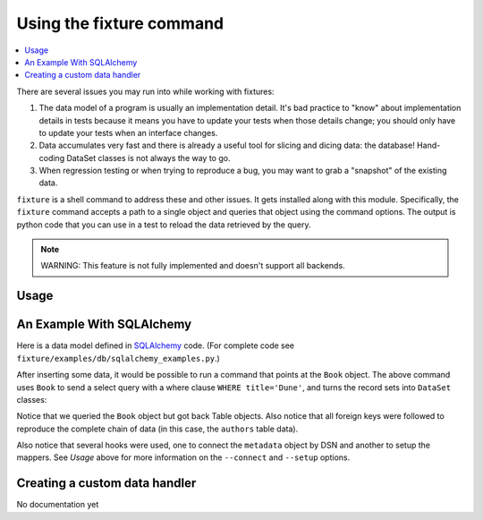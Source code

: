 .. _using-fixture-command:

-------------------------
Using the fixture command
-------------------------

.. contents:: :local:

There are several issues you may run into while working with fixtures:  

1. The data model of a program is usually an implementation detail.  It's bad practice to "know" about implementation details in tests because it means you have to update your tests when those details change; you should only have to update your tests when an interface changes.  
2. Data accumulates very fast and there is already a useful tool for slicing and dicing data: the database!  Hand-coding DataSet classes is not always the way to go.
3. When regression testing or when trying to reproduce a bug, you may want to grab a "snapshot" of the existing data.

``fixture`` is a shell command to address these and other issues.  It gets installed along with this module.  Specifically, the ``fixture`` command accepts a path to a single object and queries that object using the command options.  The output is python code that you can use in a test to reload the data retrieved by the query.  

.. note:: WARNING: This feature is not fully implemented and doesn't support all backends.

Usage
~~~~~

.. shell:: 
   :run_on_method: fixture.command.generate.main
   
   fixture --help

An Example With SQLAlchemy 
~~~~~~~~~~~~~~~~~~~~~~~~~~

Here is a data model defined in `SQLAlchemy <http://www.sqlalchemy.org/>`_ code.  (For complete code see ``fixture/examples/db/sqlalchemy_examples.py``.)

.. doctest:: command

    >>> from sqlalchemy import *
    >>> from sqlalchemy.orm import *
    >>> metadata = MetaData()
    >>> authors = Table('authors', metadata,
    ...     Column('id', Integer, primary_key=True),
    ...     Column('first_name', String(100)),
    ...     Column('last_name', String(100)))
    ... 
    >>> class Author(object):
    ...     pass
    ...     
    >>> books = Table('books', metadata, 
    ...     Column('id', Integer, primary_key=True),
    ...     Column('title', String(100)),
    ...     Column('author_id', Integer, ForeignKey('authors.id')))
    ...     
    >>> class Book(object):
    ...     pass
    ...     
    >>> def setup_mappers():
    ...     mapper(Author, authors)
    ...     mapper(Book, books, properties={
    ...         'author': relation(Author)
    ...     })
    ... 
    >>> def connect(dsn):
    ...     metadata.bind = create_engine(dsn)
    ... 
    >>> 

After inserting some data, it would be possible to run a command that points at the ``Book`` object.  The above command uses ``Book`` to send a select query with a where clause ``WHERE title='Dune'``, and turns the record sets into ``DataSet`` classes:

.. shell:: 
   :setup:         fixture.docs.setup_command_data
   :teardown:      fixture.test.teardown_examples
   
   fixture fixture.examples.db.sqlalchemy_examples.Book \
           --dsn=sqlite:////tmp/fixture_example.db \
           --where="title='Dune'" \
           --connect=fixture.examples.db.sqlalchemy_examples:connect \
           --setup=fixture.examples.db.sqlalchemy_examples:setup_mappers

Notice that we queried the ``Book`` object but got back Table objects.  Also notice that all foreign keys were followed to reproduce the complete chain of data (in this case, the ``authors`` table data).

Also notice that several hooks were used, one to connect the ``metadata`` object by DSN and another to setup the mappers.  See *Usage* above for more information on the ``--connect`` and ``--setup`` options.
   
Creating a custom data handler
~~~~~~~~~~~~~~~~~~~~~~~~~~~~~~

No documentation yet
